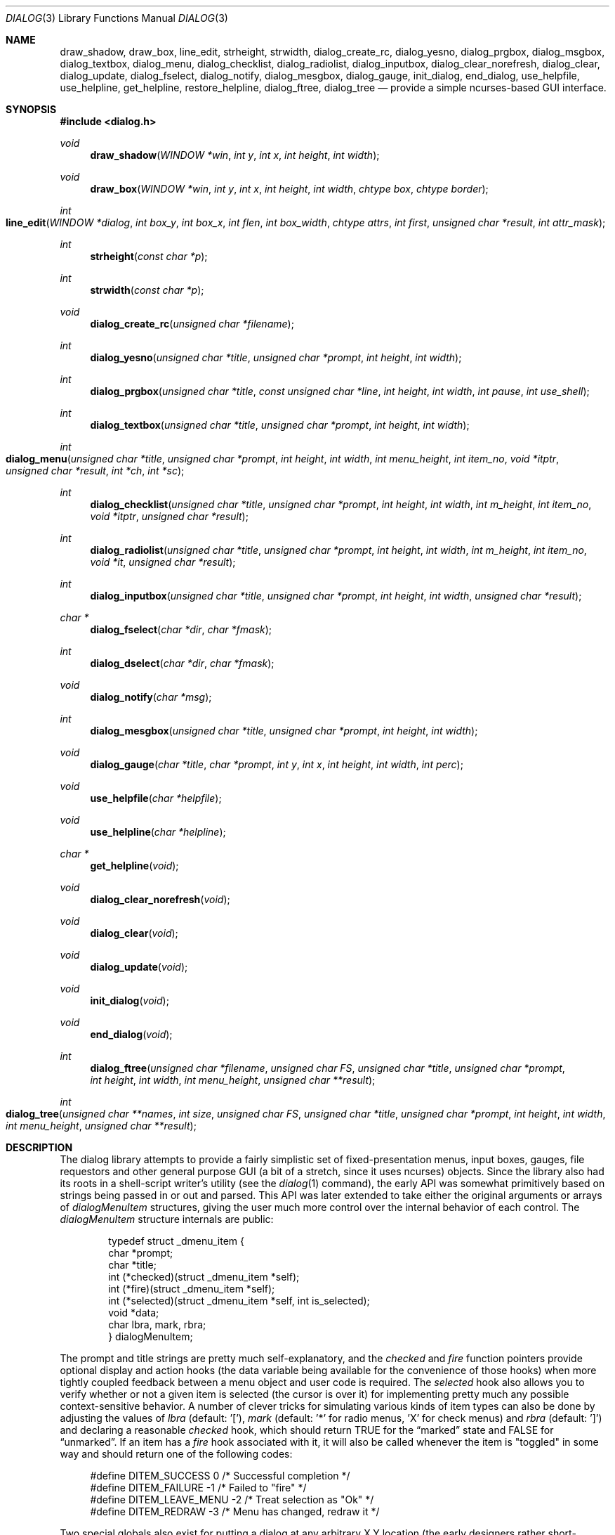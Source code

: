 .\"
.\" Copyright (c) 1995, Jordan Hubbard
.\"
.\" All rights reserved.
.\"
.\" This manual page may be used, modified, copied, distributed, and
.\" sold, in both source and binary form provided that the above
.\" copyright and these terms are retained, verbatim, as the first
.\" lines of this file.  Under no circumstances is the author
.\" responsible for the proper functioning of the software described herein
.\" nor does the author assume any responsibility for damages incurred with
.\" its use.
.\"
.\" $FreeBSD$
.\"
.Dd January 1, 2000
.Dt DIALOG 3
.Os FreeBSD
.Sh NAME
.Nm draw_shadow ,
.Nm draw_box ,
.Nm line_edit ,
.Nm strheight ,
.Nm strwidth ,
.Nm dialog_create_rc ,
.Nm dialog_yesno ,
.Nm dialog_prgbox ,
.Nm dialog_msgbox ,
.Nm dialog_textbox ,
.Nm dialog_menu ,
.Nm dialog_checklist ,
.Nm dialog_radiolist ,
.Nm dialog_inputbox ,
.Nm dialog_clear_norefresh ,
.Nm dialog_clear ,
.Nm dialog_update ,
.Nm dialog_fselect ,
.Nm dialog_notify ,
.Nm dialog_mesgbox ,
.Nm dialog_gauge ,
.Nm init_dialog ,
.Nm end_dialog ,
.Nm use_helpfile ,
.Nm use_helpline ,
.Nm get_helpline ,
.Nm restore_helpline ,
.Nm dialog_ftree ,
.Nm dialog_tree
.Nd provide a simple ncurses-based GUI interface.
.Sh SYNOPSIS
.Fd #include <dialog.h>
.Ft "void"
.Fn draw_shadow "WINDOW *win" "int y" "int x" "int height" "int width"
.Ft "void"
.Fn draw_box "WINDOW *win" "int y" "int x" "int height" "int width" "chtype box" "chtype border"
.Ft "int"
.Fo line_edit
.Fa "WINDOW *dialog"
.Fa "int box_y"
.Fa "int box_x"
.Fa "int flen"
.Fa "int box_width"
.Fa "chtype attrs"
.Fa "int first"
.Fa "unsigned char *result"
.Fa "int attr_mask"
.Fc
.Ft "int"
.Fn strheight "const char *p"
.Ft "int"
.Fn strwidth "const char *p"
.Ft "void"
.Fn dialog_create_rc "unsigned char *filename"
.Ft "int"
.Fn dialog_yesno "unsigned char *title" "unsigned char *prompt" "int height" "int width"
.Ft "int"
.Fn dialog_prgbox "unsigned char *title" "const unsigned char *line" "int height" "int width" "int pause" "int use_shell"
.Ft "int"
.Fn dialog_textbox "unsigned char *title" "unsigned char *prompt" "int height" "int width"
.Ft "int"
.Fo dialog_menu
.Fa "unsigned char *title"
.Fa "unsigned char *prompt"
.Fa "int height"
.Fa "int width"
.Fa "int menu_height"
.Fa "int item_no"
.Fa "void *itptr"
.Fa "unsigned char *result"
.Fa "int *ch"
.Fa "int *sc"
.Fc
.Ft "int"
.Fn dialog_checklist "unsigned char *title" "unsigned char *prompt" "int height" "int width" "int m_height" "int item_no" "void *itptr" "unsigned char *result"
.Ft "int"
.Fn dialog_radiolist "unsigned char *title" "unsigned char *prompt" "int height" "int width" "int m_height" "int item_no" "void *it" "unsigned char *result"
.Ft "int"
.Fn dialog_inputbox "unsigned char *title" "unsigned char *prompt" "int height" "int width" "unsigned char *result"
.Ft "char *"
.Fn dialog_fselect "char *dir" "char *fmask"
.Ft "int"
.Fn dialog_dselect "char *dir" "char *fmask"
.Ft "void"
.Fn dialog_notify "char *msg"
.Ft "int"
.Fn dialog_mesgbox "unsigned char *title" "unsigned char *prompt" "int height" "int width"
.Ft "void"
.Fn dialog_gauge "char *title" "char *prompt" "int y" "int x" "int height" "int width" "int perc"
.Ft "void"
.Fn use_helpfile "char *helpfile"
.Ft "void"
.Fn use_helpline "char *helpline"
.Ft "char *"
.Fn get_helpline "void"
.Ft "void"
.Fn dialog_clear_norefresh "void"
.Ft "void"
.Fn dialog_clear "void"
.Ft "void"
.Fn dialog_update "void"
.Ft "void"
.Fn init_dialog "void"
.Ft "void"
.Fn end_dialog "void"
.Ft "int"
.Fn dialog_ftree "unsigned char *filename" "unsigned char FS" "unsigned char *title" "unsigned char *prompt" "int height" "int width" "int menu_height" "unsigned char **result"
.Ft "int" 
.Fo dialog_tree 
.Fa "unsigned char **names" 
.Fa "int size"
.Fa "unsigned char FS" 
.Fa "unsigned char *title" 
.Fa "unsigned char *prompt"
.Fa "int height" 
.Fa "int width" 
.Fa "int menu_height"
.Fa "unsigned char **result"
.Fc
.Sh DESCRIPTION
The dialog library attempts to provide a fairly simplistic set of
fixed-presentation menus, input boxes, gauges, file requestors and
other general purpose GUI (a bit of a stretch, since it uses
ncurses) objects.  Since the library also had its roots in a
shell-script writer's utility (see the
.Xr dialog 1
command), the
early API was somewhat primitively based on strings being passed in or
out and parsed.  This API was later extended to take either the
original arguments or arrays of
.Va dialogMenuItem
structures,
giving the user much more control over the internal behavior of each
control.  The
.Va dialogMenuItem
structure internals are public:
.Bd -literal -offset indent
typedef struct _dmenu_item {
   char *prompt;
   char *title;
   int (*checked)(struct _dmenu_item *self);
   int (*fire)(struct _dmenu_item *self);
   int (*selected)(struct _dmenu_item *self, int is_selected);
   void *data;
   char lbra, mark, rbra;
} dialogMenuItem;
.Ed
.Pp
The
.Dv prompt
and
.Dv title
strings are pretty much self-explanatory,
and the
.Va checked
and
.Va fire
function pointers provide optional
display and action hooks (the
.Dv data
variable being available for
the convenience of those hooks) when more tightly coupled feedback between
a menu object and user code is required.  The
.Va selected
hook also
allows you to verify whether or not a given item is selected (the cursor is
over it) for implementing pretty much any possible context-sensitive
behavior. A number of clever tricks for simulating various kinds of item
types can also be done by adjusting the values of
.Va lbra
(default: '['),
.Va mark
(default: '*' for radio menus, 'X' for check menus)
and
.Va rbra
(default: ']') and declaring a reasonable
.Va checked
hook,
which should return TRUE for the
.Dq marked
state and FALSE for
.Dq unmarked .
If an item has a
.Va fire
hook associated with it, it will also be called
whenever the item is "toggled" in some way and should return one of the
following codes:
.Bd -literal -offset 4n
#define DITEM_SUCCESS            0    /* Successful completion */
#define DITEM_FAILURE           -1    /* Failed to "fire" */
#define DITEM_LEAVE_MENU        -2    /* Treat selection as "Ok" */
#define DITEM_REDRAW            -3    /* Menu has changed, redraw it */
.Ed
.Pp
Two special globals also exist for putting a dialog at any arbitrary
X,Y location (the early designers rather short-sightedly made no provisions
for this).  If set to zero, the default centering behavior will be in
effect.
.Pp
Below is a short description of the various functions:
.Pp
.Fn draw_shadow
draws a shadow in curses window
.Va win
using the dimensions of
.Va x , y , width
and
.Va height .
Returns 0 on success, -1 on failure.
.Pp
.Fn draw_box
draws a bordered box using the dimensions of
.Va x , y , width
and
.Va height .
The attributes from
.Va box
and
.Va border
are used, if specified, while painting the box and border regions of the
object.
.Pp
.Fn line_edit
invoke a simple line editor with an edit box of dimensions
.Va box_x , box_y
and
.Va box_width .
The field length is constrained by
.Va flen ,
starting at the
.Va first
character specified and
optionally displayed with character attributes
.Va attrs .
The string being edited is stored in
.Va result .
Returns 0 on success, -1 on failure.
.Pp
.Fn strheight
returns the height of string in
.Va p ,
counting newlines.
.Pp
.Fn strwidth
returns the width of string in
.Va p ,
counting newlines.
.Pp
.Fn dialog_create_rc
dump dialog library settings into
.Pa filename
for later retrieval as defaults.  Returns 0 on success, -1 on failure.
.Pp
.Fn dialog_yesno
display a text box using
.Va title
and
.Va prompt
strings of dimensions
.Va height
and
.Va width .
Also paint a pair of
.Em Yes
and
.Em \&No
buttons at the bottom.  If the
.Em Yes
button is chosen, return FALSE.  If
.Em \&No ,
return TRUE.
.Pp
.Fn dialog_prgbox
display a text box of dimensions
.Va height
and
.Va width
containing the output of command
.Va line .
If
.Va use_shell
is TRUE,
.Va line
is passed as an argument to
.Xr sh 1 ,
otherwise it is simply passed to
.Xr exec 3 .
If
.Va pause
is TRUE, a final confirmation requestor will be put up when execution
terminates.  Returns 0 on success, -1 on failure.
.Pp
.Fn dialog_textbox
display a text box containing the contents of string
.Va prompt
of dimensions
.Va height
and
.Va width .
Returns 0 on success, -1 on failure.
.Pp
.Fn dialog_menu
display a menu of dimensions
.Va height
and
.Va width
with an optional internal menu height of
.Va menu_height .
The
.Va item_no
and
.Va itptr
arguments are of particular importance since they,
together, determine which of the 2 available APIs to use.  To use the
older and traditional interface,
.Va item_no
should be a positive
integer representing the number of string pointer pairs to find in
.Va itptr
(which should be of type
.Ft char "**" ) ,
the strings are
expected to be in prompt and title order for each item and the
.Va result
parameter is expected to point to an array where the
prompt string of the item selected will be copied.  To use the newer
interface,
.Va item_no
should be a
.Va negative
integer representing the number of
.Va dialogMenuItem
structures pointed to by
.Va itptr
(which should be of type
.Vt dialogMenuItem "*" ) ,
one structure per item.  In the new interface, the
.Va result
variable is used as a simple boolean (not a pointer) and should be NULL if
.Va itptr
only points to menu items and the default OK and Cancel buttons are desired.  If
.Va result
is non-NULL, then
.Va itptr
is actually expected to point 2 locations
.Va past
the start of the menu item list.
.Va itptr
is then expected to
point to an item representing the Cancel button, from which the
.Va prompt
and
.Va fire
actions are used to override the default behavior, and
.Va itptr
to the same for the OK button.
.Pp
Using either API behavior, the
.Va ch
and
.Va sc
values may be passed in to preserve current
item selection and scroll position values across calls.
.Pp
Returns 0 on success, 1 on Cancel and -1 on failure or ESC.
.Pp
.Fn dialog_checklist
display a menu of dimensions
.Va height
and
.Va width
with an
optional internal menu height of
.Va menu_height .
The
.Va item_no
and
.Va itptr
arguments are of particular importance since they,
together, determine which of the 2 available APIs to use.  To use the
older and traditional interface,
.Va item_no
should be a positive
integer representing the number of string pointer tuples to find in
.Va itptr
(which should be of type
.Ft "char **" ) ,
the strings are
expected to be in prompt, title and state ("on" or "off") order for
each item and the
.Va result
parameter is expected to point to an
array where the prompt string of the item(s) selected will be
copied.  To use the newer interface,
.Va item_no
should be a
.Em negative
integer representing the number of
.Ft dialogMenuItem
structures pointed to by
.Va itptr
(which should be of type
.Ft "dialogMenuItem *" ) ,
one structure per item. In the new interface,
the
.Va result
variable is used as a simple boolean (not a pointer)
and should be NULL if
.Va itptr
only points to menu items and the default OK and Cancel
buttons are desired.  If
.Va result
is non-NULL, then
.Va itptr
is actually expected to
point 2 locations
.Va past
the start of the menu item list.
.Va itptr
is then expected to point to an item representing the Cancel
button, from which the
.Va prompt
and
.Va fire
actions are used to override the default behavior, and
.Va itptr
to the same for the OK button.
.Pp
In the standard API model, the menu supports the selection of multiple items,
each of which is marked with an `X' character to denote selection.  When
the OK button is selected, the prompt values for all items selected are
concatenated into the
.Va result
string.
.Pp
In the new API model, it is not actually necessary to preserve
"checklist" semantics at all since practically everything about how
each item is displayed or marked as "selected" is fully configurable.
You could have a single checklist menu that actually contained a group
of items with "radio" behavior, "checklist" behavior and standard menu
item behavior.  The only reason to call
.Fn dialog_checklist
over
.Fn dialog_radiolist
in the new API model is to inherit the base
behavior, you're no longer constrained by it.
.Pp
Returns 0 on success, 1 on Cancel and -1 on failure or ESC.
.Pp
.Fn dialog_radiolist
display a menu of dimensions
.Va height
and
.Va width
with an
optional internal menu height of
.Va menu_height .
The
.Va item_no
and
.Va itptr
arguments are of particular importance since they,
together, determine which of the 2 available APIs to use.  To use the
older and traditional interface,
.Va item_no
should be a positive
integer representing the number of string pointer tuples to find in
.Va itptr
(which should be of type
.Ft "char **" ) ,
the strings are
expected to be in prompt, title and state ("on" or "off") order for
each item and the
.Va result
parameter is expected to point to an
array where the prompt string of the item(s) selected will be
copied.  To use the newer interface,
.Va item_no
should be a
.Dv negative
integer representing the number of
.Ft dialogMenuItem
structures pointed to by
.Va itptr
(which should be of type
.Ft "dialogMenuItem *" ,
one structure per item. In the new interface,
the
.Va result
variable is used as a simple boolean (not a pointer)
and should be NULL if
.Va itptr
only points to menu items and the default OK and Cancel
buttons are desired.  If
.Va result
is non-NULL, then
.Va itptr
is actually expected to point 2 locations
.Va past
the start of the menu item list.
.Va itptr
is then expected to point to an item representing the Cancel
button, from which the
.Va prompt
and
.Va fire
actions are used to override the default behavior, and
.Va itptr
does the same for the traditional OK button.
.Pp
In the standard API model, the menu supports the selection of only one
of multiple items, the currently active item marked with an `*'
character to denote selection.  When the OK button is selected, the
prompt value for this item is copied into the
.Va result
string.
.Pp
In the new API model, it is not actually necessary to preserve
"radio button" semantics at all since practically everything about how
each item is displayed or marked as "selected" is fully configurable.
You could have a single radio menu that actually contained a group
of items with "checklist" behavior, "radio" behavior and standard menu
item behavior.  The only reason to call
.Fn dialog_radiolist
over
.Fn dialog_checklistlist
in the new API model is to inherit the base
behavior.
.Pp
Returns 0 on success, 1 on Cancel and -1 on failure or ESC.
.Pp
.Fn dialog_inputbox
displays a single-line text input field in a box displaying
.Va title
and
.Va prompt
of dimensions
.Va height
and
.Va width .
The field entered is stored in
.Va result .
.Pp
Returns 0 on success, -1 on failure or ESC.
.Pp
.Fn dialog_fselect
brings up a file selector dialog starting at
.Va dir
and showing only those file names
matching
.Va fmask .
.Pp
Returns filename selected or NULL.
.Pp
.Fn dialog_dselect
brings up a directory selector dialog starting at
.Va dir
and showing only those directory names
matching
.Va fmask .
.Pp
Returns directory name selected or NULL.
.Pp
.Fn dialog_notify
brings up a generic "hey, you!" notifier dialog containing
.Va msg .
.Pp
.Fn dialog_mesgbox
like a notifier dialog, but with more control over
.Va title ,
.Va prompt ,
.Va width
and
.Va height .
This object will also wait for user confirmation, unlike
.Fn dialog_notify .
.Pp
Returns 0 on success, -1 on failure.
.Pp
.Fn dialog_gauge
displays a horizontal bar-graph style gauge.  A value of
.Em 100
for
.Em perc
constitutes a full gauge, a value of
.Em 0
an empty one.
.Pp
.Fn use_helpfile
for any menu supporting context sensitive help, invoke the text box
object on this file whenever the
.Em F1
key is pressed.
.Pp
.Fn use_helpline
displays this line of helpful text below any menu being displayed.
.Pp
.Fn get_helpline
get the current value of the helpful text line.
.Pp
.Fn dialog_clear_norefresh
clear the screen back to the dialog background color, but don't refresh the
contents just yet.
.Pp
.Fn dialog_clear
clear the screen back to the dialog background color immediately.
.Pp
.Fn dialog_update
do any pending screen refreshes now.
.Pp
.Fn init_dialog
initialize the dialog library (call this routine before any other dialog
API calls).
.Pp
.Fn end_dialog
shut down the dialog library (call this if you need to get back to sanity).
.Pp
.Fn dialog_ftree
shows a tree described by the data from the file
.Pa filename .
The data in the file should look like
.Xr find 1
output.
For the
.Xr find 1
output, the field separator
.Va FS
will be
.Dq \&/ .
If
.Va height
and
.Va width
are positive numbers, they set the absolute
size of the whole
.Fn dialog_ftree
box. If
.Va height
and
.Va width
are negative numbers, the size of the
.Fn dialog_ftree
box will be calculated automatically.
.Va menu_height
sets the height of the tree subwindow inside the
.Fn dialog_ftree
box and must be set. 
.Va title
is shown centered on the upper border of the
.Fn dialog_ftree
box.
.Va prompt
is shown inside the
.Fn dialog_ftree
box above the tree subwindow and can contain
.Ql \e\&n
to split lines.  One can navigate in
the tree by pressing UP/DOWN or
.Sm off
.So \&+ Sc \&/ So \&- Sc ,
.Sm on
PG_UP/PG_DOWN or
.Sm off
.So b Sc \&/SPACE
.Sm on
and
HOME/END or
.Sm off
.So g Sc \&/ So G Sc .
.Sm on
A leaf of the
tree is selected by pressing TAB or LEFT/RIGHT the OK
button and pressing ENTER. filename may contain data like
.Xr find 1
output, as well as like the output of
.Xr find 1
with
.Fl d
option. Some of the transient paths to the leaves of the tree may
be absent. Such data is corrected when fed from filename.
.Pp
The function returns 0 and a pointer to the selected leaf (to the path to
the leaf from the root of the tree) into result, if the OK button was
selected. The memory allocated for the building of the tree is freed on
exiting
.Fn dialog_ftree .
The memory for the result line should be freed
later manually, if necessary. If the Cancel button was selected, the
function returns 1. In case of exiting
.Fn dialog_ftree
on ESC, the function returns -1.
.Pp
.Fn dialog_tree 
function returns the same results as
.Fn dialog_ftree .
If 0 is returned, result will contain a pointer from the array
.Va names .
.\" \fBdialog_tree\fR displays the tree very much like \fBdialog_ftree\fR does,
.\" with some exceptions. The source data for the building of the tree is an
.\" array \fBnames\fR of paths to the leaves (should be similar to \fBfind(1)\fR
.\" output) of the size \fBsize\fR. However, there is no correction of data like
.\" in \fBdialog_ftree\fR. Thus, to display a correct tree, the array must
.\" already contain correct data. Besides, in each session every unique use of
.\" \fBdialog_tree\fR is kept in memory, and later, when calling
.\" \fBdialog_tree\fR with the same \fBnames\fR, \fBsize\fR, \fBFS\fR,
.\" \fBheight\fR, \fBwidth\fR and \fBmenu_height\fR the position of the cursor
.\" in the tree subwindow is restored.
.Sh SEE ALSO
.Xr dialog 1 ,
.Xr ncurses 3
.Sh AUTHORS
The primary author would appear to be
.An Savio Lam Aq lam836@cs.cuhk.hk
with contributions over the years by
.An Stuart Herbert Aq S.Herbert@sheffield.ac.uk ,
.An Marc van Kempen Aq wmbfmk@urc.tue.nl ,
.An Andrey Chernov Aq ache@FreeBSD.org ,
.An Jordan Hubbard Aq jkh@FreeBSD.org
and
.An Anatoly A. Orehovsky Aq tolik@mpeks.tomsk.su .
.Sh HISTORY
These functions appeared in
.Fx 2.0
as the
.Xr dialog 1
command and were soon split into a separate library
and command by
.An Andrey Chernov .
.An Marc van Kempen implemented most of the
extra controls and objects,
.An Jordan Hubbard
added the dialogMenuItem renovations and this man page and
.An Anatoly A. Orehovsky
implemented
.Fn dialog_ftree
and
.Fn dialog_tree .
.Sh BUGS
Sure!
